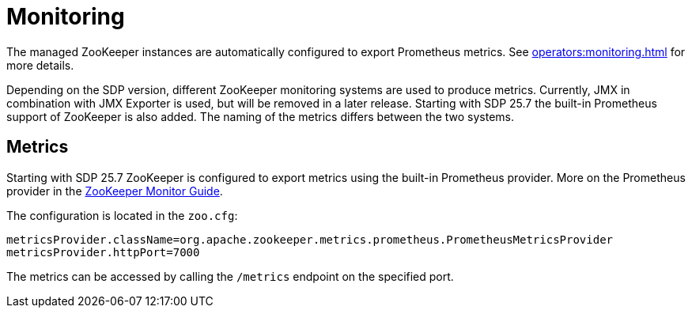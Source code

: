 = Monitoring
:description: The managed ZooKeeper instances are automatically configured to export Prometheus metrics.

The managed ZooKeeper instances are automatically configured to export Prometheus metrics.
See xref:operators:monitoring.adoc[window=_blank] for more details.

Depending on the SDP version, different ZooKeeper monitoring systems are used to produce metrics. Currently, JMX in combination with JMX Exporter
is used, but will be removed in a later release. Starting with SDP 25.7 the built-in Prometheus support of ZooKeeper is also added.
The naming of the metrics differs between the two systems.

== Metrics

Starting with SDP 25.7 ZooKeeper is configured to export metrics using the built-in Prometheus provider. More on the Prometheus provider in
the https://zookeeper.apache.org/doc/current/zookeeperMonitor.html[ZooKeeper Monitor Guide,window=_blank].

The configuration is located in the `zoo.cfg`:

[source,properties]
----
metricsProvider.className=org.apache.zookeeper.metrics.prometheus.PrometheusMetricsProvider
metricsProvider.httpPort=7000
----

The metrics can be accessed by calling the `/metrics` endpoint on the specified port.
